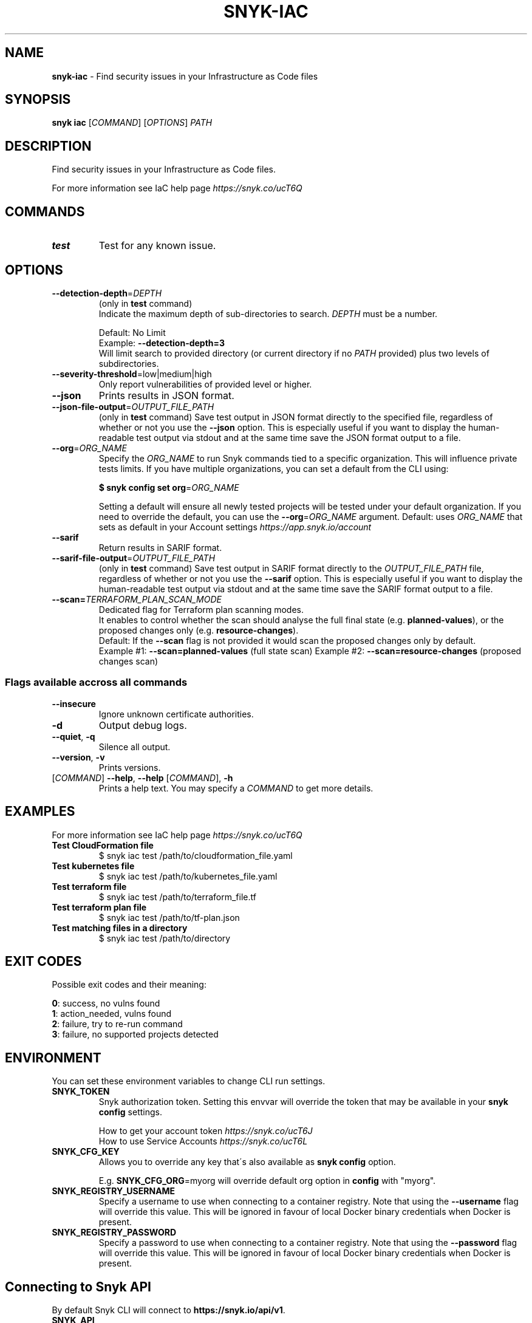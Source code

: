 .\" generated with Ronn-NG/v0.9.1
.\" http://github.com/apjanke/ronn-ng/tree/0.9.1
.TH "SNYK\-IAC" "1" "July 2021" "Snyk.io"
.SH "NAME"
\fBsnyk\-iac\fR \- Find security issues in your Infrastructure as Code files
.SH "SYNOPSIS"
\fBsnyk\fR \fBiac\fR [\fICOMMAND\fR] [\fIOPTIONS\fR] \fIPATH\fR
.SH "DESCRIPTION"
Find security issues in your Infrastructure as Code files\.
.P
For more information see IaC help page \fIhttps://snyk\.co/ucT6Q\fR
.SH "COMMANDS"
.TP
\fBtest\fR
Test for any known issue\.
.SH "OPTIONS"
.TP
\fB\-\-detection\-depth\fR=\fIDEPTH\fR
(only in \fBtest\fR command)
.br
Indicate the maximum depth of sub\-directories to search\. \fIDEPTH\fR must be a number\.
.IP
Default: No Limit
.br
Example: \fB\-\-detection\-depth=3\fR
.br
Will limit search to provided directory (or current directory if no \fIPATH\fR provided) plus two levels of subdirectories\.
.TP
\fB\-\-severity\-threshold\fR=low|medium|high
Only report vulnerabilities of provided level or higher\.
.TP
\fB\-\-json\fR
Prints results in JSON format\.
.TP
\fB\-\-json\-file\-output\fR=\fIOUTPUT_FILE_PATH\fR
(only in \fBtest\fR command) Save test output in JSON format directly to the specified file, regardless of whether or not you use the \fB\-\-json\fR option\. This is especially useful if you want to display the human\-readable test output via stdout and at the same time save the JSON format output to a file\.
.TP
\fB\-\-org\fR=\fIORG_NAME\fR
Specify the \fIORG_NAME\fR to run Snyk commands tied to a specific organization\. This will influence private tests limits\. If you have multiple organizations, you can set a default from the CLI using:
.IP
\fB$ snyk config set org\fR=\fIORG_NAME\fR
.IP
Setting a default will ensure all newly tested projects will be tested under your default organization\. If you need to override the default, you can use the \fB\-\-org\fR=\fIORG_NAME\fR argument\. Default: uses \fIORG_NAME\fR that sets as default in your Account settings \fIhttps://app\.snyk\.io/account\fR
.TP
\fB\-\-sarif\fR
Return results in SARIF format\.
.TP
\fB\-\-sarif\-file\-output\fR=\fIOUTPUT_FILE_PATH\fR
(only in \fBtest\fR command) Save test output in SARIF format directly to the \fIOUTPUT_FILE_PATH\fR file, regardless of whether or not you use the \fB\-\-sarif\fR option\. This is especially useful if you want to display the human\-readable test output via stdout and at the same time save the SARIF format output to a file\.
.TP
\fB\-\-scan=\fR\fITERRAFORM_PLAN_SCAN_MODE\fR
Dedicated flag for Terraform plan scanning modes\.
.br
It enables to control whether the scan should analyse the full final state (e\.g\. \fBplanned\-values\fR), or the proposed changes only (e\.g\. \fBresource\-changes\fR)\.
.br
Default: If the \fB\-\-scan\fR flag is not provided it would scan the proposed changes only by default\.
.br
Example #1: \fB\-\-scan=planned\-values\fR (full state scan) Example #2: \fB\-\-scan=resource\-changes\fR (proposed changes scan)
.SS "Flags available accross all commands"
.TP
\fB\-\-insecure\fR
Ignore unknown certificate authorities\.
.TP
\fB\-d\fR
Output debug logs\.
.TP
\fB\-\-quiet\fR, \fB\-q\fR
Silence all output\.
.TP
\fB\-\-version\fR, \fB\-v\fR
Prints versions\.
.TP
[\fICOMMAND\fR] \fB\-\-help\fR, \fB\-\-help\fR [\fICOMMAND\fR], \fB\-h\fR
Prints a help text\. You may specify a \fICOMMAND\fR to get more details\.
.SH "EXAMPLES"
For more information see IaC help page \fIhttps://snyk\.co/ucT6Q\fR
.TP
\fBTest CloudFormation file\fR
$ snyk iac test /path/to/cloudformation_file\.yaml
.TP
\fBTest kubernetes file\fR
$ snyk iac test /path/to/kubernetes_file\.yaml
.TP
\fBTest terraform file\fR
$ snyk iac test /path/to/terraform_file\.tf
.TP
\fBTest terraform plan file\fR
$ snyk iac test /path/to/tf\-plan\.json
.TP
\fBTest matching files in a directory\fR
$ snyk iac test /path/to/directory
.SH "EXIT CODES"
Possible exit codes and their meaning:
.P
\fB0\fR: success, no vulns found
.br
\fB1\fR: action_needed, vulns found
.br
\fB2\fR: failure, try to re\-run command
.br
\fB3\fR: failure, no supported projects detected
.br
.SH "ENVIRONMENT"
You can set these environment variables to change CLI run settings\.
.TP
\fBSNYK_TOKEN\fR
Snyk authorization token\. Setting this envvar will override the token that may be available in your \fBsnyk config\fR settings\.
.IP
How to get your account token \fIhttps://snyk\.co/ucT6J\fR
.br
How to use Service Accounts \fIhttps://snyk\.co/ucT6L\fR
.br

.TP
\fBSNYK_CFG_KEY\fR
Allows you to override any key that\'s also available as \fBsnyk config\fR option\.
.IP
E\.g\. \fBSNYK_CFG_ORG\fR=myorg will override default org option in \fBconfig\fR with "myorg"\.
.TP
\fBSNYK_REGISTRY_USERNAME\fR
Specify a username to use when connecting to a container registry\. Note that using the \fB\-\-username\fR flag will override this value\. This will be ignored in favour of local Docker binary credentials when Docker is present\.
.TP
\fBSNYK_REGISTRY_PASSWORD\fR
Specify a password to use when connecting to a container registry\. Note that using the \fB\-\-password\fR flag will override this value\. This will be ignored in favour of local Docker binary credentials when Docker is present\.
.SH "Connecting to Snyk API"
By default Snyk CLI will connect to \fBhttps://snyk\.io/api/v1\fR\.
.TP
\fBSNYK_API\fR
Sets API host to use for Snyk requests\. Useful for on\-premise instances and configuring proxies\. If set with \fBhttp\fR protocol CLI will upgrade the requests to \fBhttps\fR\. Unless \fBSNYK_HTTP_PROTOCOL_UPGRADE\fR is set to \fB0\fR\.
.TP
\fBSNYK_HTTP_PROTOCOL_UPGRADE\fR=0
If set to the value of \fB0\fR, API requests aimed at \fBhttp\fR URLs will not be upgraded to \fBhttps\fR\. If not set, the default behavior will be to upgrade these requests from \fBhttp\fR to \fBhttps\fR\. Useful e\.g\., for reverse proxies\.
.TP
\fBHTTPS_PROXY\fR and \fBHTTP_PROXY\fR
Allows you to specify a proxy to use for \fBhttps\fR and \fBhttp\fR calls\. The \fBhttps\fR in the \fBHTTPS_PROXY\fR means that \fIrequests using \fBhttps\fR protocol\fR will use this proxy\. The proxy itself doesn\'t need to use \fBhttps\fR\.
.SH "NOTICES"
.SS "Snyk API usage policy"
The use of Snyk\'s API, whether through the use of the \'snyk\' npm package or otherwise, is subject to the terms & conditions \fIhttps://snyk\.co/ucT6N\fR
